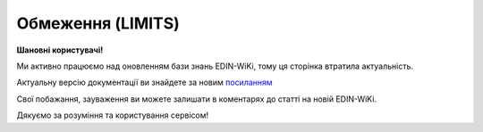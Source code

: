 ##########################################################################################################################
**Обмеження (LIMITS)**
##########################################################################################################################

**Шановні користувачі!**

Ми активно працюємо над оновленням бази знань EDIN-WiKi, тому ця сторінка втратила актуальність.

Актуальну версію документації ви знайдете за новим `посиланням <https://wiki-v2.edin.ua/books/xml-specifikaciyi-dokumentiv/page/obmezennia-limits>`__

Свої побажання, зауваження ви можете залишати в коментарях до статті на новій EDIN-WiKi.

Дякуємо за розуміння та користування сервісом!

.. сторінка перенесена на нову вікі

   .. epigraph::

   Обмеження (LIMITS) на замовлення відправляється Продавцем (Виробником); в документі вказуються ціни та кількості по формуванню замовлення у вказаного Покупця (Дистриб'ютора).

   **XML:**

   .. code:: xml

   <DISTRIBEX_LIMITS>
   <HEAD>
      <SENDER>9876543210123</SENDER>
      <RECIPIENT>3210987654321</RECIPIENT>
         <LIMITS>
               <LIMIT>
                  <NAME>min_sum_nds</NAME>
                  <VALUE>2000.00</VALUE>
               </LIMIT>
               <LIMIT>
                  <NAME>max_sum_nds</NAME>
                  <VALUE>20000.00</VALUE>
               </LIMIT>
               <LIMIT>
                  <NAME>credit_limit</NAME>
                  <VALUE>100000.00</VALUE>
               </LIMIT>
               <LIMIT>
                  <NAME>max_weight</NAME>
                  <VALUE>500.000</VALUE>
               </LIMIT>
               <LIMIT>
                  <NAME>max_pos_qty</NAME>
                  <VALUE>300</VALUE>
               </LIMIT>
               <LIMIT>
                  <NAME>max_pack_qty</NAME>
                  <VALUE>350</VALUE>
               </LIMIT>
               <LIMIT>
                  <NAME>max_pallet_qty</NAME>
                  <VALUE>12</VALUE>
               </LIMIT>
               <LIMIT>
                  <NAME>multiplicity_packing</NAME>
                  <VALUE>0</VALUE>
               </LIMIT>
         </LIMITS>
   </HEAD>
   </DISTRIBEX_LIMITS>

   -------------------------

   .. csv-table:: Обмеження (LIMITS)
  :file: files/LIMITS.csv
  :widths:  40, 7, 12, 41
  :header-rows: 1

   -------------------------

   .. [#] Під визначенням колонки **Тип поля** мається на увазі скорочене позначення:

   * M (mandatory) — обов'язкові до заповнення поля;
   * O (optional) — необов'язкові (опціональні) до заповнення поля.

   .. [#] елементи структури мають наступний вигляд:

   * параметрЗіЗначенням;
   * **об'єктЗПараметрами**;
   * :orange:`масивОб'єктів`;
   * жовтим фоном виділяються комірки, в яких відбувались останні зміни
